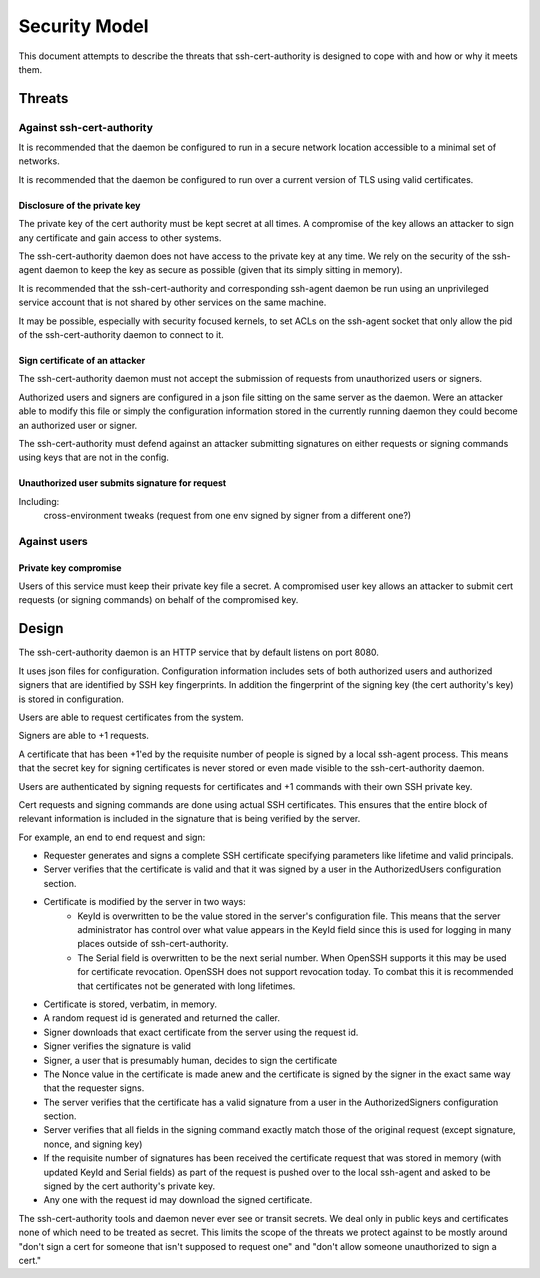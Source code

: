 ==============
Security Model
==============

This document attempts to describe the threats that ssh-cert-authority
is designed to cope with and how or why it meets them.

-------
Threats
-------

Against ssh-cert-authority
==========================

It is recommended that the daemon be configured to run in a secure
network location accessible to a minimal set of networks.

It is recommended that the daemon be configured to run over a current
version of TLS using valid certificates.

Disclosure of the private key
-----------------------------

The private key of the cert authority must be kept secret at all times.
A compromise of the key allows an attacker to sign any certificate and
gain access to other systems.

The ssh-cert-authority daemon does not have access to the private key at
any time. We rely on the security of the ssh-agent daemon to keep the
key as secure as possible (given that its simply sitting in memory).

It is recommended that the ssh-cert-authority and corresponding
ssh-agent daemon be run using an unprivileged service account that is
not shared by other services on the same machine.

It may be possible, especially with security focused kernels, to set
ACLs on the ssh-agent socket that only allow the pid of the
ssh-cert-authority daemon to connect to it.

Sign certificate of an attacker
-------------------------------

The ssh-cert-authority daemon must not accept the submission of requests
from unauthorized users or signers.

Authorized users and signers are configured in a json file sitting on
the same server as the daemon. Were an attacker able to modify this file
or simply the configuration information stored in the currently running
daemon they could become an authorized user or signer.

The ssh-cert-authority must defend against an attacker submitting
signatures on either requests or signing commands using keys that are
not in the config.

Unauthorized user submits signature for request
-----------------------------------------------

Including:
    cross-environment tweaks (request from one env signed by signer from
    a different one?)

Against users
=============

Private key compromise
----------------------

Users of this service must keep their private key file a secret. A
compromised user key allows an attacker to submit cert requests (or
signing commands) on behalf of the compromised key.

------
Design
------

The ssh-cert-authority daemon is an HTTP service that by default listens
on port 8080.

It uses json files for configuration. Configuration information includes
sets of both authorized users and authorized signers that are identified
by SSH key fingerprints. In addition the fingerprint of the signing key
(the cert authority's key) is stored in configuration.

Users are able to request certificates from the system.

Signers are able to +1 requests.

A certificate that has been +1'ed by the requisite number of people is
signed by a local ssh-agent process. This means that the secret key for
signing certificates is never stored or even made visible to the
ssh-cert-authority daemon.

Users are authenticated by signing requests for certificates and +1
commands with their own SSH private key.

Cert requests and signing commands are done using actual SSH
certificates. This ensures that the entire block of relevant information
is included in the signature that is being verified by the server.

For example, an end to end request and sign:

- Requester generates and signs a complete SSH certificate specifying parameters
  like lifetime and valid principals.
- Server verifies that the certificate is valid and that it was signed
  by a user in the AuthorizedUsers configuration section.
- Certificate is modified by the server in two ways:
    - KeyId is overwritten to be the value stored in the server's
      configuration file. This means that the server administrator has
      control over what value appears in the KeyId field since this is
      used for logging in many places outside of ssh-cert-authority.
    - The Serial field is overwritten to be the next serial number. When
      OpenSSH supports it this may be used for certificate revocation.
      OpenSSH does not support revocation today. To combat this it is
      recommended that certificates not be generated with long
      lifetimes.
- Certificate is stored, verbatim, in memory.
- A random request id is generated and returned the caller.
- Signer downloads that exact certificate from the server using the
  request id.
- Signer verifies the signature is valid
- Signer, a user that is presumably human, decides to sign the certificate
- The Nonce value in the certificate is made anew and the certificate is
  signed by the signer in the exact same way that the requester signs.
- The server verifies that the certificate has a valid signature from a
  user in the AuthorizedSigners configuration section.
- Server verifies that all fields in the signing command exactly match
  those of the original request (except signature, nonce, and signing
  key)
- If the requisite number of signatures has been received the
  certificate request that was stored in memory (with updated KeyId and
  Serial fields) as part of the request is pushed over to the local
  ssh-agent and asked to be signed by the cert authority's private key.
- Any one with the request id may download the signed certificate.

The ssh-cert-authority tools and daemon never ever see or transit
secrets. We deal only in public keys and certificates none of which need
to be treated as secret. This limits the scope of the threats we protect
against to be mostly around "don't sign a cert for someone that isn't
supposed to request one" and "don't allow someone unauthorized to sign a
cert."

